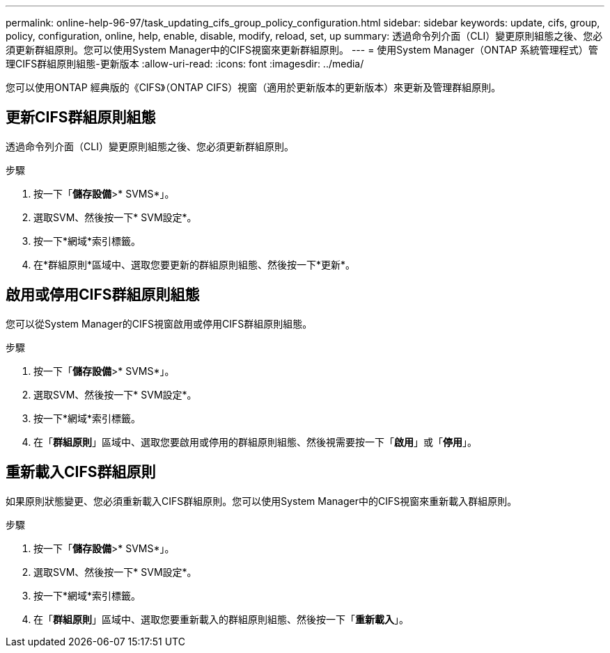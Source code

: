 ---
permalink: online-help-96-97/task_updating_cifs_group_policy_configuration.html 
sidebar: sidebar 
keywords: update, cifs, group, policy, configuration, online, help, enable, disable, modify, reload, set, up 
summary: 透過命令列介面（CLI）變更原則組態之後、您必須更新群組原則。您可以使用System Manager中的CIFS視窗來更新群組原則。 
---
= 使用System Manager（ONTAP 系統管理程式）管理CIFS群組原則組態-更新版本
:allow-uri-read: 
:icons: font
:imagesdir: ../media/


[role="lead"]
您可以使用ONTAP 經典版的《CIFS》（ONTAP CIFS）視窗（適用於更新版本的更新版本）來更新及管理群組原則。



== 更新CIFS群組原則組態

透過命令列介面（CLI）變更原則組態之後、您必須更新群組原則。

.步驟
. 按一下「*儲存設備*>* SVMS*」。
. 選取SVM、然後按一下* SVM設定*。
. 按一下*網域*索引標籤。
. 在*群組原則*區域中、選取您要更新的群組原則組態、然後按一下*更新*。




== 啟用或停用CIFS群組原則組態

您可以從System Manager的CIFS視窗啟用或停用CIFS群組原則組態。

.步驟
. 按一下「*儲存設備*>* SVMS*」。
. 選取SVM、然後按一下* SVM設定*。
. 按一下*網域*索引標籤。
. 在「*群組原則*」區域中、選取您要啟用或停用的群組原則組態、然後視需要按一下「*啟用*」或「*停用*」。




== 重新載入CIFS群組原則

如果原則狀態變更、您必須重新載入CIFS群組原則。您可以使用System Manager中的CIFS視窗來重新載入群組原則。

.步驟
. 按一下「*儲存設備*>* SVMS*」。
. 選取SVM、然後按一下* SVM設定*。
. 按一下*網域*索引標籤。
. 在「*群組原則*」區域中、選取您要重新載入的群組原則組態、然後按一下「*重新載入*」。

